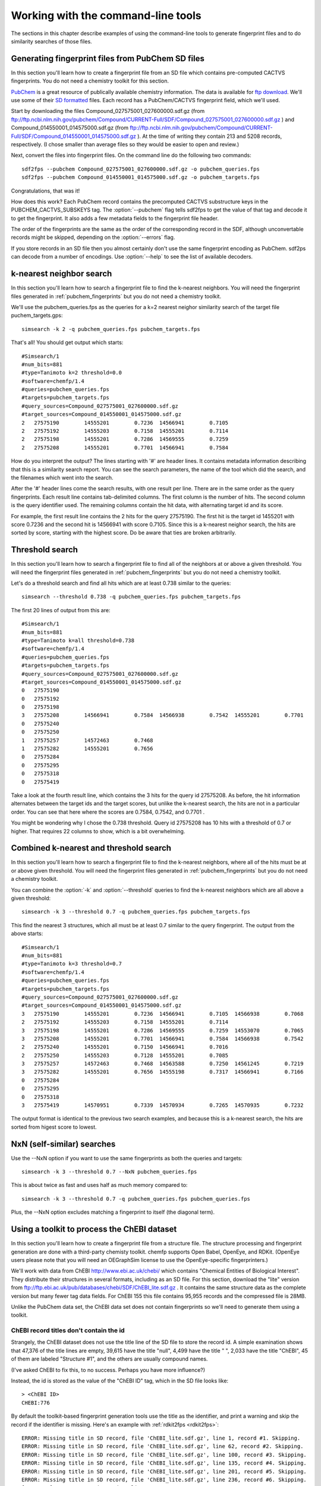 .. highlight:: none

===================================
Working with the command-line tools
===================================

The sections in this chapter describe examples of using the
command-line tools to generate fingerprint files and to do similarity
searches of those files.

.. _pubchem_fingerprints:

Generating fingerprint files from PubChem SD files
==================================================

In this section you'll learn how to create a fingerprint file from an
SD file which contains pre-computed CACTVS fingerprints. You do not
need a chemistry toolkit for this section.

`PubChem <http://pubchem.ncbi.nlm.nih.gov/>`_ is a great resource
of publically available chemistry information. The data is available
for `ftp download <ftp://ftp.ncbi.nlm.nih.gov>`_. We'll use some of
their `SD formatted
<http://en.wikipedia.org/wiki/Structure_Data_File#SDF>`_ files.
Each record has a PubChem/CACTVS fingerprint field, which we'll used.

Start by downloading the files 
Compound_027575001_027600000.sdf.gz
(from
ftp://ftp.ncbi.nlm.nih.gov/pubchem/Compound/CURRENT-Full/SDF/Compound_027575001_027600000.sdf.gz
)
and Compound_014550001_014575000.sdf.gz
(from
ftp://ftp.ncbi.nlm.nih.gov/pubchem/Compound/CURRENT-Full/SDF/Compound_014550001_014575000.sdf.gz
). At the time of writing they contain 213 and 5208 records,
respectively. (I chose smaller than average files so they would be
easier to open and review.)

Next, convert the files into fingerprint files. On the command line
do the following two commands::

    sdf2fps --pubchem Compound_027575001_027600000.sdf.gz -o pubchem_queries.fps
    sdf2fps --pubchem Compound_014550001_014575000.sdf.gz -o pubchem_targets.fps

Congratulations, that was it!

How does this work? Each PubChem record contains the precomputed
CACTVS substructure keys in the PUBCHEM_CACTVS_SUBSKEYS tag. The
:option:`--pubchem` flag tells sdf2fps to get the value of that tag and decode
it to get the fingerprint. It also adds a few metadata fields to the
fingerprint file header.

The order of the fingerprints are the same as the order of the
corresponding record in the SDF, although unconvertable records might
be skipped, depending on the :option:`--errors` flag.

If you store records in an SD file then you almost certainly don't use
the same fingerprint encoding as PubChem. sdf2ps can decode from a
number of encodings. Use :option:`--help` to see the list of available
decoders.


k-nearest neighbor search
=========================

In this section you'll learn how to search a fingerprint file to find
the k-nearest neighbors. You will need the fingerprint files generated
in :ref:`pubchem_fingerprints` but you do not need a chemistry
toolkit.

We'll use the pubchem_queries.fps as the queries for a k=2 nearest
neighor similarity search of the target file puchem_targets.gps::

   simsearch -k 2 -q pubchem_queries.fps pubchem_targets.fps

That's all! You should get output which starts::

    #Simsearch/1
    #num_bits=881
    #type=Tanimoto k=2 threshold=0.0
    #software=chemfp/1.4
    #queries=pubchem_queries.fps
    #targets=pubchem_targets.fps
    #query_sources=Compound_027575001_027600000.sdf.gz
    #target_sources=Compound_014550001_014575000.sdf.gz
    2	27575190	14555201	0.7236	14566941	0.7105
    2	27575192	14555203	0.7158	14555201	0.7114
    2	27575198	14555201	0.7286	14569555	0.7259
    2	27575208	14555201	0.7701	14566941	0.7584

How do you interpret the output? The lines starting with '#' are
header lines. It contains metadata information describing that this is
a similarity search report. You can see the search parameters, the
name of the tool which did the search, and the filenames which went
into the search.

After the '#' header lines come the search results, with one result
per line. There are in the same order as the query fingerprints. Each
result line contains tab-delimited columns. The first column is the
number of hits. The second column is the query identifier used. The
remaining columns contain the hit data, with alternating target id and
its score.

For example, the first result line contains the 2 hits for the
query 27575190. The first hit is the target id 1455201 with score
0.7236 and the second hit is 14566941 with score 0.7105. Since this is
a k-nearest neighor search, the hits are sorted by score, starting
with the highest score. Do be aware that ties are broken arbitrarily.


Threshold search
================

In this section you'll learn how to search a fingerprint file to find
all of the neighbors at or above a given threshold. You will need the
fingerprint files generated in :ref:`pubchem_fingerprints` but you do
not need a chemistry toolkit.

Let's do a threshold search and find all hits which are at least 0.738
similar to the queries::

    simsearch --threshold 0.738 -q pubchem_queries.fps pubchem_targets.fps

The first 20 lines of output from this are::

    #Simsearch/1
    #num_bits=881
    #type=Tanimoto k=all threshold=0.738
    #software=chemfp/1.4
    #queries=pubchem_queries.fps
    #targets=pubchem_targets.fps
    #query_sources=Compound_027575001_027600000.sdf.gz
    #target_sources=Compound_014550001_014575000.sdf.gz
    0	27575190
    0	27575192
    0	27575198
    3	27575208	14566941	0.7584	14566938	0.7542	14555201	0.7701
    0	27575240
    0	27575250
    1	27575257	14572463	0.7468
    1	27575282	14555201	0.7656
    0	27575284
    0	27575295
    0	27575318
    0	27575419
    
Take a look at the fourth result line, which contains the 3 hits for
the query id 27575208. As before, the hit information alternates
between the target ids and the target scores, but unlike the k-nearest
search, the hits are not in a particular order. You can see that here
where the scores are 0.7584, 0.7542, and 0.7701 .

You might be wondering why I chose the 0.738 threshold. Query id
27575208 has 10 hits with a threshold of 0.7 or higher. That requires
22 columns to show, which is a bit overwhelming.

Combined k-nearest and threshold search
=======================================

In this section you'll learn how to search a fingerprint file to find
the k-nearest neighbors, where all of the hits must be at or above
given threshold. You will need the fingerprint files generated in
:ref:`pubchem_fingerprints` but you do not need a chemistry toolkit.


You can combine the :option:`-k` and :option:`--threshold` queries to
find the k-nearest neighbors which are all above a given threshold::

    simsearch -k 3 --threshold 0.7 -q pubchem_queries.fps pubchem_targets.fps

This find the nearest 3 structures, which all must be at least 0.7
similar to the query fingerprint. The output from the above starts::

    #Simsearch/1
    #num_bits=881
    #type=Tanimoto k=3 threshold=0.7
    #software=chemfp/1.4
    #queries=pubchem_queries.fps
    #targets=pubchem_targets.fps
    #query_sources=Compound_027575001_027600000.sdf.gz
    #target_sources=Compound_014550001_014575000.sdf.gz
    3	27575190	14555201	0.7236	14566941	0.7105	14566938	0.7068
    2	27575192	14555203	0.7158	14555201	0.7114
    3	27575198	14555201	0.7286	14569555	0.7259	14553070	0.7065
    3	27575208	14555201	0.7701	14566941	0.7584	14566938	0.7542
    2	27575240	14555201	0.7150	14566941	0.7016
    2	27575250	14555203	0.7128	14555201	0.7085
    3	27575257	14572463	0.7468	14563588	0.7250	14561245	0.7219
    3	27575282	14555201	0.7656	14555198	0.7317	14566941	0.7166
    0	27575284
    0	27575295
    0	27575318
    3	27575419	14570951	0.7339	14570934	0.7265	14570935	0.7232

The output format is identical to the previous two search examples,
and because this is a k-nearest search, the hits are sorted from
higest score to lowest.

NxN (self-similar) searches
===========================

Use the --NxN option if you want to use the same fingerprints as both
the queries and targets::

    simsearch -k 3 --threshold 0.7 --NxN pubchem_queries.fps

This is about twice as fast and uses half as much memory compared to::

    simsearch -k 3 --threshold 0.7 -q pubchem_queries.fps pubchem_queries.fps

Plus, the --NxN option excludes matching a fingerprint to itself (the
diagonal term).

.. _chebi_fingerprints:

Using a toolkit to process the ChEBI dataset
============================================

In this section you'll learn how to create a fingerprint file from a
structure file. The structure processing and fingerprint generation
are done with a third-party chemisty toolkit. chemfp supports Open
Babel, OpenEye, and RDKit. (OpenEye users please note that you will
need an OEGraphSim license to use the OpenEye-specific
fingerprinters.)


We'll work with data from ChEBI http://www.ebi.ac.uk/chebi/ which
contains "Chemical Entities of Biological Interest". They distribute
their structures in several formats, including as an SD file. For this
section, download the "lite" version from
ftp://ftp.ebi.ac.uk/pub/databases/chebi/SDF/ChEBI_lite.sdf.gz . It
contains the same structure data as the complete version but many
fewer tag data fields.  For ChEBI 155 this file contains 95,955 records
and the compressed file is 28MB.

Unlike the PubChem data set, the ChEBI data set does not contain
fingerprints so we'll need to generate them using a toolkit.

ChEBI record titles don't contain the id
----------------------------------------

Strangely, the ChEBI dataset does not use the title line of the SD
file to store the record id. A simple examination shows that 47,376 of
the title lines are empty, 39,615 have the title "null", 4,499 have
the title " ", 2,033 have the title "ChEBI", 45 of them are labeled
"Structure #1", and the others are usually compound names.

(I've asked ChEBI to fix this, to no success. Perhaps you have more
influence?)

Instead, the id is stored as the value of the "ChEBI ID" tag, which
in the SD file looks like::

    > <ChEBI ID>
    CHEBI:776

By default the toolkit-based fingerprint generation tools use the
title as the identifier, and print a warning and skip the record if
the identifier is missing. Here's an example with :ref:`rdkit2fps
<rdkit2fps>`::

    ERROR: Missing title in SD record, file 'ChEBI_lite.sdf.gz', line 1, record #1. Skipping.
    ERROR: Missing title in SD record, file 'ChEBI_lite.sdf.gz', line 62, record #2. Skipping.
    ERROR: Missing title in SD record, file 'ChEBI_lite.sdf.gz', line 100, record #3. Skipping.
    ERROR: Missing title in SD record, file 'ChEBI_lite.sdf.gz', line 135, record #4. Skipping.
    ERROR: Missing title in SD record, file 'ChEBI_lite.sdf.gz', line 201, record #5. Skipping.
    ERROR: Missing title in SD record, file 'ChEBI_lite.sdf.gz', line 236, record #6. Skipping.
    [22:53:43]  S group MUL ignored on line 103
         ... skipping many lines ...
    ERROR: Missing title in SD record, file 'ChEBI_lite.sdf.gz', line 22392, record #343. Skipping.
    #FPS1
    #num_bits=2048
    #type=RDKit-Fingerprint/2 minPath=1 maxPath=7 fpSize=2048 nBitsPerHash=2 useHs=1
    #software=RDKit/2018.03.1.dev1 chemfp/1.4
    #source=ChEBI_lite.sdf.gz
    #date=2018-03-16T21:53:43
    031087be231150242e714400920000a193c1080c02858a1116a68100a58806342840405253004080c8cc3c4811
    4101b25081a10c025e634c08a1c00088102c0400121040a2080505188a9c0a150000028211219c1001000981c4
    804417180aca0401408500180182210716db1580708a0b8a0802820532854411200c1101040404001118600d0a
    518402385dc00011290602205a070480c148f240421000c321801922c7808740cd0b10ea4c40000403dc180121
    94d8d120020150b3d00043a24370000201042881d15018c0e0901442881d68604c4a83808110c772a824051948
    003c801360600221040010e20418381668404b0424ec130f05a090c94960e0	ChEBI
    00008000000000000000002880000000000000000200000004008000000000000000200040000002000c000000
    000000000080080000000200400100000000000000001000000400001000000000000000800000000000000100
    00000801002000000001000000400004c000000000000000800004000000001102000000200004000000100300
    08000000000000000000000000000000000820000404000000800000400000200c000008040000000000000000
    200101008000000000000000000202000002008000000000000002000000000008000400000000000000000100
    40000100020080000001000300280000002002000000000000000000000000    ChEBI
    210809600d11180010010200820108302804406016040100a4019100001204a12800000c400202200286000491
    800080c00019050000630a8222b4a10c10450170048100a0020600200093020522088a90050400281000008900
    48004af130e280000445000526496044c2280413804030000062060804c520002200030064114f2001803401af
    120100043248000c2002008092020c6a042925c0800008c140848448541a42205c0305584810788441610a0400
    000c8100088c4064000105128a824284300648008900000100c00201c41027400c8a20908700440a0012012180
    410291002200024002a1100b5038410206a0000900404400001150000a020a null
        ... and more ...

That output I showed contains only three fingerprint records, the
first two with the id "ChEBI" and the last with the id of 'null'. The
earlier records had no title or the title was a space character, so
they were skipped, with a message sent to stderr describing the
problem and the location of the record containing the problem.

(If the first 100 records have no identifiers then the command-line
tools will exit even if :option:`--errors` is ignore. This is a safety
mechanism. Let me know if it's a problem.)

Instead, use the :option:`--id-tag` option to specify of the name of
the data tag containing the id. For this data set you'll need to write
it as::

    --id-tag "ChEBI ID"

The quotes are important because of the space in the tag name.

Here's what the first few lines of that output looks like::

    [22:58:35]  S group MUL ignored on line 103
    [22:58:35]  Unhandled CTAB feature: S group SRU on line: 31. Molecule skipped.
    #FPS1
    #num_bits=2048
    #type=RDKit-Fingerprint/2 minPath=1 maxPath=7 fpSize=2048 nBitsPerHash=2 useHs=1
    #software=RDKit/2018.03.1.dev1 chemfp/1.4
    #source=ChEBI_lite.sdf.gz
    #date=2018-03-16T21:58:35
    10208220141258c184490038b4124609db0030024a0765883c62c9e1288a1dc224de62f445743b8b
    30ad542718468104d521a214227b29ba3822fbf20e15491802a051532cd10d902c39b02b51648981
    9c87eb41142811026d510a890a711cb02f2090ddacd990c5240cc282090640103d0a0a8b460184f5
    11114e2a8060200804529804532313bb03912d5e2857a6028960189e370100052c63474748a1c000
    8079f49c484ca04c0d0bcb2c64b72401042a1f82002b097e852830e5898302021a1203e412064814
    a598741c014e9210bc30ab180f0162029d4c446aa01c34850071e4ff037a60e732fd85014344f82a
    344aa98398654481b003a84f201f518f	CHEBI:90
    00000000080200412008000008000004000010100022008000400002000020100020006000800001
    01000100080001000010000002002200000200000008000000400002100000000080000004401000
    80200020800200002000001400022064000004244810000000000080000a80012002020004198002
    00080200020020120040203001000802010100024211000004400000000100200003000001000100
    0100021000a200601080002a00002020048004030000884084000008000002040200010800000000
    2000010022000800002000020001400020800100025040000000200a080244000060008000000802
    8100c801108000000041c00200800002	CHEBI:165  

In addition to "ChEBI ID" there's also a "ChEBI Name" tag which
includes data values like "tropic acid" and
"(+)-guaia-6,9-diene". Every ChEBI record has a unique name so the
names could also be used as the primary identifier.

The FPS fingerprint file format allows identifiers with a space, or
comma, or anything other tab, newline, and a couple of other special
bytes, so it's no problem using those names directly.

To use the ChEBI Name as the primary chemfp identifier, specify::

    --id-tag "ChEBI Name"


Generating fingerprints with Open Babel
---------------------------------------

If you have the Open Babel Python library installed then you can use
:ref:`ob2fps <ob2fps>` to generate fingerprints::

    ob2fps --id-tag "ChEBI ID" ChEBI_lite.sdf.gz -o ob_chebi.fps

This takes just under 3 minutes on my 7 year old desktop to process
all of the records.

The default uses the FP2 fingerprints, so the above is the same as::

    ob2fps --FP2 --id-tag "ChEBI ID" ChEBI_lite.sdf.gz -o ob_chebi.fps

ob2fps can generate several other types of fingerprints. (Use
:option:`--help` for a list.) For example, to generate the Open Babel
implementation of the MACCS definition use::

    ob2fps --MACCS --id-tag "ChEBI ID" ChEBI_lite.sdf.gz -o chebi_maccs.fps


Generating fingerprints with OpenEye
------------------------------------

If you have the OEChem Python library installed, with licenses for
OEChem and OEGraphSim, then you can use :ref:`oe2fps <oe2fps>` to
generate fingerprints::

    oe2fps --id-tag "ChEBI ID" ChEBI_lite.sdf.gz -o oe_chebi.fps

This takes about 40 seconds on my desktop and generates a number of
warnings like "Stereochemistry corrected on atom number 17 of",
"Unsupported Sgroup information ignored", and "Invalid stereochemistry
specified for atom number 9 of". Normally the record title comes after
the "... of", but the title is blank for most of the records.

OEChem could not parse 7 of the 95,955 records. I looked at the
failing records and noticed that all of them had 0 atoms and 0 bonds.

The default settings produce OEGraphSim path fingerprint with the
values::

    numbits=4096 minbonds=0 maxbonds=5
       atype=Arom|AtmNum|Chiral|EqHalo|FCharge|HvyDeg|Hyb btype=Order|Chiral 

Each of these can be changed through command-line options.

oe2fps can generate several other types of fingerprints. For example,
to generate the OpenEye implementation of the MACCS definition specify::

   oe2fps --maccs166 --id-tag "ChEBI ID" ChEBI_lite.sdf.gz -o chebi_maccs.fps

Use :option:`--help` for a list of available oe2fps fingerprints or to
see more configuration details.

Generating fingerprints with RDKit
----------------------------------

If you have the RDKit Python library installed then you can use
:ref:`rdkit2fps <rdkit2fps>` to generate fingerprints. Based on the
previous examples you probably guessed that the command-line is::

    rdkit2fps --id-tag "ChEBI ID" ChEBI_lite.sdf.gz -o rdkit_chebi.fps

This takes just under 6 minutes on my desktop, and RDKit did not
generate fingerprints for 1,101 of the 95,955 records.
    
You can see some of the RDKit error messages in the output, like::

    [00:47:02] Explicit valence for atom # 12 N, 4, is greater than permitted
    [00:47:02]  S group DAT ignored on line 102

These come from RDKit's error log. RDKit is careful to check that
structures make chemical sense, and in this case it didn't like the
4-valent nitrogen. It refuses to process this molecule.


The default generates RDKit's path fingerprints with parameters::

    minPath=1 maxPath=7 fpSize=2048 nBitsPerHash=2 useHs=1  

(NOTE! In chemfp 1.1 the default nBitsPerHash was 4. The RDKit default
nBitsPerHash is 2.)

Each of those can be changed through command-line options. See rdkit2fps
:option:`--help` for details, where you'll also see a list of the
other available fingerprint types.

For example, to generate the RDKit implementation of the MACCS
definition use::

  rdkit2fps --maccs166 --id-tag "ChEBI ID" ChEBI_lite.sdf.gz -o chebi_maccs.fps

while the following generates the Morgan/circular fingerprint with
radius 3::

  rdkit2fps --morgan --radius 3 --id-tag "ChEBI ID" ChEBI_lite.sdf.gz

Alternate error handlers
========================

In this section you'll learn how to change the error handler for
rdkit2fps using the :option:`--errors` option.

By default the "<toolkit>2fps" programs "ignore" structures which
could not be parsed into a molecule option. There are two other
options. They can "report" more information about the failure case and
keep on processing, or they can be "strict" and exit after reporting
the error.

This is configured with the :option:`--errors` option.

Here's the rdkit2fps output using :option:`--errors report`::

    [00:52:39]  S group MUL ignored on line 103
    [00:52:39]  Unhandled CTAB feature: S group SRU on line: 36. Molecule skipped.
    ERROR: Could not parse molecule block, file 'ChEBI_lite.sdf.gz', line 12036, record #179. Skipping.
    [00:52:39] Explicit valence for atom # 12 N, 4, is greater than permitted
    ERROR: Could not parse molecule block, file 'ChEBI_lite.sdf.gz', line 16213, record #265. Skipping.

The first two lines come from RDKit. The third line is from chemfp,
reporting which record could not be parsed. (The record starts at line
12036 of the file and the SRU is on line 36 of the record, so the SRU
is at line 12072.) The fourth line is another RDKit error message, and
the last line is another chemfp error message.

Here's the rdkit2fps output using :option:`--errors strict`::

    [00:54:30]  S group MUL ignored on line 103
    [00:54:30]  Unhandled CTAB feature: S group SRU on line: 36. Molecule skipped.
    ERROR: Could not parse molecule block, file 'ChEBI_lite.sdf.gz', line 12036, record #179. Exiting.

Because this is strict mode, processing exits at the first failure.

The ob2fps and oe2fps tools implement the :option:`--errors` option,
but they aren't as useful as rdkit2fps because the underlying APIs
don't give useful feedback to chemfp about which records failed. For
example, the standard OEChem file reader automatically skips records
that it cannot parse. Chemfp can't report anything when it doesn't
know there was a failure.

The default error handler in chemfp 1.1 was "strict". In practice this
proved more annoying than useful because most people want to skip the
records which could not be processed. They would then contact me
asking what was wrong, or doing some pre-processing to remove the
failure cases.

One of the few times when it is useful is for records which contain no
identifier. When I changed the default from "strict" to "ignore" and
tried to process ChEBI, I was confused at first about why the output
file was so small. Then I realized that it's because the many records
without a title were skipped, and there was no feedback about skipping
those records.

I changed the code so missing identifiers are always reported, even if
the error setting is "ignore". Missing identifiers will still stop
processing if the error setting is "strict".


Alternate fingerprint file formats
==================================

In this section you'll learn about chemfp's support for other
fingerprint file formats.

Chemfp started as a way to promote the FPS file format for fingerprint
exchange. Chemfp 2.0 added the FPB format, which is a binary format
designed around chemfp's internal search data structure so it can be
loaded quickly. (For FPB support you will need to get a copy of the
commercial version of chemfp.)

There are many other fingerprint formats. Perhaps the best
known is the Open Babel `FastSearch
<http://openbabel.org/wiki/FastSearch>`_ format. Two others are Dave
Cosgrove's `flush <https://github.com/OpenEye-Contrib/Flush>`_ format,
and OpenEye's "fpbin" format.

The `chemfp_converters package
<https://pypi.python.org/pypi/chemfp-converters/>`_ contains utilities
to convert between the chemfp formats and these other formats.::

  # Convert from/to Dave Cosgrove Flush format
  flush2fps drugs.flush
  fps2flush drugs.fps -o drugs.flush

  # Convert from/to OpenEye's fpbin format
  fpbin2fps drugs.fpbin --moldb drugs.sdf 
  fps2fpbin drugs_openeye_path.fps --moldb drugs.sdf -o drugs.fpbin

  # Convert from/to Open Babel's FastSearch format
  fs2fps drugs.fs --datafile drugs.sdf 
  fps2fs drugs_openbabel_FP2.fps  --datafile drugs.sdf  -o drugs.fs

Of the three formats, the flush format is closest to the FPS data
model. That is, it stores fingerprint records as an identifier and the
fingerprint bytes. By comparison, the FastSearch and fpbin formats
store the fingerprint bytes and an index into another file containing
the structure and identifier. It's impossible for chemfp to get the
data it needs without reading both files.

Chemfp has special support for the flush format. If chemfp_converters
is installed, chemfp will use it to read and write flush files nearly
everywhere that it accepts FPS files. You can use it at the output to
oe2fps, rdkit2fps, and ob2fps, and as the input queries to
simsearch. (You cannot use it as the simsearch targets because that
code has been optimized for FPS and FPB search, and I haven't spent
the time to optimize flush file support.)

This means that if chemfp_converters is installed then you can use
:ref:`fpcat <fpcat>` (see also the next section) to convert between FPS
and flush file formats.

In addition, you can use it at the API level in :func:`chemfp.open`,
:func:`chemfp.load_fingerprints`,
:func:`chemfp.open_fingerprint_writer`, and
:meth:`.FingerprintArena.save`.

Note that the flush format does not support the FPS metadata fields,
like the fingerprint type, and it only support fingerprints which are
a multiple of 32 bits long.


Convert formats with fpcat
==========================

In this section you'll learn how to use the command-line tool
:ref:`fpcat <fpcat>` to convert between fingerprint file formats.

Chemfp 1.4 included a backport of fpcat from the commercial version of
chemfp. In the commerical version, the fpcat program is often used to
convert from the text-based FPS files into the binary FPB format, and
vice versa.

The no-cost version of chemfp does not include the FPB format, but it
does include support for Dave Cosgrove's flush file format (see also
the previous section). The fpcat program can be used to convert flush
files to FPS format and vice-versa::
  
  fpcat drugs.flush -o drugs.fps
  fpcat drugs.fps -o drugs.flush

For more control over the conversion, use flush2fps and fps2flush
respectively, from the `chemfp_converters package
<https://pypi.python.org/pypi/chemfp-converters/>`_.


Merge multiple fingerprint files with fpcat
===========================================

In this section you'll learn how to merge multiple fingerprint files
into one using the command-line tool :ref:`fpcat <fpcat>`, and how to
get slightly faster FPS arena load times by reordering the fingerprints.

The previous section showed how use fpcat to convert from one
fingerprint format to another.

You can also use the fpcat program to merge multiple fingerprint
files. It's based on the general idea of the Unix 'cat' program. In
the following example, I'll give it three filenames, and have it save
the concatenated fingerprints to an fps.gz file::

  fpcat filename1.fps filename2.fps filename3.fps -o output.fps.gz

Note: fpcat uses the metadata from the first file to generate the
metadata for the output. The output metadata does not currently
include the 'sources' metadata lines because that would require
opening all of the files first to get that information, then closing
the files, and reopening them to get the fingerprint data. A future
version of chemfp may support this option, and/or some way to specify
the source line(s) directly.

For example, if you generate fingerprints for a lot of
structures, you might split them up into multiple files, process them
in parallel, and use fpcat to merge the results into a single file.

More concretely, I used RDKit to convert the ChEMBL 23 SD file into a
SMILES file, which I want to process to get the MACCS
fingerprints. I'll break it up into three parts, so lines 1, 4, 7,
etc. go into one file, lines 2, 5, 8, etc. go into another, and lines
3, 6, 9, etc. go into a third::
  
  % awk 'NR % 3 == 0' chembl_23.rdkit.smi > subset0.smi
  % awk 'NR % 3 == 1' chembl_23.rdkit.smi > subset1.smi
  % awk 'NR % 3 == 2' chembl_23.rdkit.smi > subset2.smi

I'll have rdkit2fps process each subset independently in the
background (my laptop has more than 3 cores, so each job will get its
own core)::
  
  % rdkit2fps --maccs166 subset0.smi -o subset0.fps &
  [1] 13935
  % rdkit2fps --maccs166 subset1.smi -o subset1.fps &
  [2] 13943
  % rdkit2fps --maccs166 subset2.smi -o subset2.fps &
  [3] 13952

You may want to use something like GNU parallel for a more automated
solution.

Once those are done, I'll merge them using fpcat::

  % fpcat subset0.fps subset1.fps subset2.fps -o chembl_23.maccs.fps

By default the output fingerprints contain the fingerprints from the
first file, in the order they appear in the file, followed by the
fingerprints from the second file, and so on.

Chemfp goes through several steps to load an FPS file into an
arena. It loads the fingerprints into memory, it sorts them by
population count, so that fingerprints with 0 bits set come first,
then those with 1 bit set, etc., and finally it creates an index
describing the offset to each of those popcount boundaries.

As an optimization, if the fingerprints are already ordered, then
there's no need to sort them, so it skips that step. Here's an example
of the time needed to load the 1.7M ChEMBL 23 MACCS fingerprints::

  % time python -c 'import chemfp; chemfp.load_fingerprints("chembl_23.maccs.fps")'
  7.762u 0.251s 0:08.01 100.0%	0+0k 0+0io 0pf+0w

(This was the best of 3 times.)

I can ask fpcat to reorder the fingerprints by population count. This
loads all of the fingerprints into memory, sorts them, and then saves
the fingerprints in sorted order.::

  % fpcat subset0.fps subset1.fps subset2.fps -o chembl_23.maccs.fps --reorder

As a result, the load time decreases by about 10-15%::

  % time python -c 'import chemfp; chemfp.load_fingerprints("chembl_23.maccs.fps")'
  6.681u 0.246s 0:06.94 99.7%	0+0k 0+0io 0pf+0w

Of course, if you really want fast load performance, you should use
the FPB format::

  % time python -c 'import chemfp; print(len(chemfp.load_fingerprints("chembl_23.maccs.fpb")))'
  1727081
  0.078u 0.013s 0:00.09 88.8%	0+0k 0+0io 0pf+0w

About half of the 0.09 seconds is the startup overhead for Python
itself.


chemfp's two cross-toolkit substructure fingerprints
====================================================

In this section you'll learn how to generate the two
substructure-based fingerprints which come as part of chemfp. These
are based on cross-toolkit SMARTS pattern definitions and can be used
with Open Babel, OpenEye, and RDKit. (For OpenEye users, these
fingerprints use the base OEChem library and not the separately licensed
OEGraphSim add-on.)

Chemfp implements two platform-independent fingerprints where were
originally designed for substructure filters but which are also used
for similarity searches. One is based on the 166-bit MACCS
implementation in RDKit and the other is derived from the 881-bit
PubChem/CACTVS substructure fingerprints.

The chemfp MACCS definition is called "rdmaccs" because it closely
derives from the MACCS SMARTS patterns used in RDKit. (These pattern
definitions are also used in Open Babel and the CDK, but are
completely independent from the OpenEye implementation.)

Here are example of the respective rdmaccs fingerprint for phenol
using each of the toolkits.

Open Babel::

    % echo "c1ccccc1O phenol" | ob2fps --in smi --rdmaccs 
    #FPS1
    #num_bits=166
    #type=RDMACCS-OpenBabel/2
    #software=OpenBabel/2.4.1 chemfp/1.4
    #date=2018-03-16T21:47:36
    00000000000000000000000000000140004480101e	phenol

OpenEye::

    % echo "c1ccccc1O phenol" | oe2fps --in smi --rdmaccs
    #FPS1
    #num_bits=166
    #type=RDMACCS-OpenEye/2
    #software=OEChem/2.1.3.b.1_debug (20170816) chemfp/1.4
    #date=2018-03-16T21:47:54
    00000000000000000000000000000140004480101e	phenol

RDKit::

    % echo "c1ccccc1O phenol" | rdkit2fps --in smi --rdmaccs
    #FPS1
    #num_bits=166
    #type=RDMACCS-RDKit/2
    #software=RDKit/2018.03.1.dev1 chemfp/1.4
    #date=2018-03-16T21:48:12
    00000000000000000000000000000140004480101e	phenol


For more complex molecules it's possible that different toolkits
produce different fingerprint rdmaccs, even though the toolkits use
the same SMARTS definitions. Each toolkit has a different
understanding of chemistry. The most notable is the different
definition of aromaticity, so the bit for "two or more aromatic rings"
will be toolkit dependent.


substruct fingerprints
----------------------

chemp also includes a "substruct" substructure fingerprint. This is an
881 bit fingerprint derived from the PubChem/CACTVS substructure
keys. They do not match the CACTVS fingerprints exactly, in part due
to differences in ring perception. Some of the substruct bits will
always be 0. With that caution in mind, if you want to try them out,
use the :option:`--substruct` option.

The term "substruct" is a horribly generic name, but I couldn't think
of a better one. Until chemfp 3.0 I said these fingerprints were
"experimental", in that I hadn't fully validated them against
PubChem/CACTVS and could not tell you the error rate. I still haven't
done that.

What's changed is that I've found out over the years that people are
using the substruct fingerprints, even without full validatation. That
surprised me, but use is its own form of validation. I still would
like to validate the fingerprints, but it's slow, tedious work which I
am not really interested in doing. Nor does it earn me any
money. Plus, if the validation does lead to any changes, it's easy to
simply change the version number.
